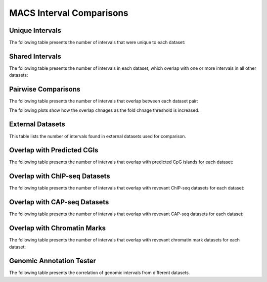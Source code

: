 ==========================
MACS Interval Comparisons
==========================

Unique Intervals
================

The following table presents the number of intervals that were unique to each dataset:

.. report:: macs_interval_comparison.UniqueIntervals
   :render: table

   Intervals unique to an individual dataset

Shared Intervals
================

The following table presents the number of intervals in each dataset, 
which overlap with one or more intervals in all other datasets:

.. report:: macs_interval_comparison.SharedIntervals
   :render: table

   Intervals shared between all datasets

Pairwise Comparisons
====================

The following table presents the number of intervals that overlap between each dataset pair:

.. report:: macs_interval_comparison.OverlapIntervals
   :render: table
   :force:

   Number of Overlapping intervals for each pair of datasets

The following plots show how the overlap chnages as the fold chnage threshold is increased.

.. report:: macs_interval_comparison.IntervalOverlapFoldChange
   :render: line-plot
   :groupby: track
   :layout: column-2

   Number of Overlapping intervals for each pair of datasets at different fold chnage threshold

External Datasets
====================

This table lists the number of intervals found in external datasets used for comparison.

.. report:: macs_interval_comparison.ExternalIntervalLists
   :render: table
   :force:

   Number of intervals in external datasets


Overlap with Predicted CGIs
===========================

The following table presents the number of intervals that overlap with predicted CpG islands for each dataset:

.. report:: macs_interval_comparison.OverlapCpG
   :render: table
   :force:

   Number of intervals overlapping with predicted CpG islands

Overlap with ChIP-seq Datasets
==============================

The following table presents the number of intervals that overlap with revevant ChIP-seq datasets for each dataset:

.. report:: macs_interval_comparison.OverlapChipseq
   :render: table
   :force:

   Number of intervals overlapping with chipseq intervals

Overlap with CAP-seq Datasets
=============================

The following table presents the number of intervals that overlap with revevant CAP-seq datasets for each dataset:

.. report:: macs_interval_comparison.OverlapCAPseq
   :render: table
   :force:

   Number of intervals overlapping with CAPseq intervals

Overlap with Chromatin Marks
============================

The following table presents the number of intervals that overlap with revevant chromatin mark datasets for each dataset:

.. report:: macs_interval_comparison.OverlapChromatinMarks
   :render: table
   :force:

   Number of intervals overlapping with chromatin modification intervals

Genomic Annotation Tester
=========================

The following table presents the correlation of genomic intervals from different datasets.

.. report:: macs_interval_comparison.gatResults
   :render: table

   Genomic Annotation Tester results

